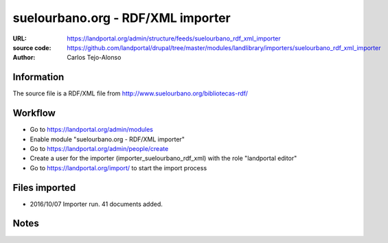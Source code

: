 suelourbano.org - RDF/XML importer 
==================================

:URL: https://landportal.org/admin/structure/feeds/suelourbano_rdf_xml_importer
:source code: https://github.com/landportal/drupal/tree/master/modules/landlibrary/importers/suelourbano_rdf_xml_importer
:Author: Carlos Tejo-Alonso


Information
-----------
The source file is a RDF/XML file from http://www.suelourbano.org/bibliotecas-rdf/

Workflow 
--------
- Go to https://landportal.org/admin/modules
- Enable module "suelourbano.org - RDF/XML importer"
- Go to https://landportal.org/admin/people/create
- Create a user for the importer (importer_suelourbano_rdf_xml) with the role "landportal editor"
- Go to https://landportal.org/import/ to start the import process


Files imported
--------------
- 2016/10/07 Importer run. 41 documents added.


Notes
-----
